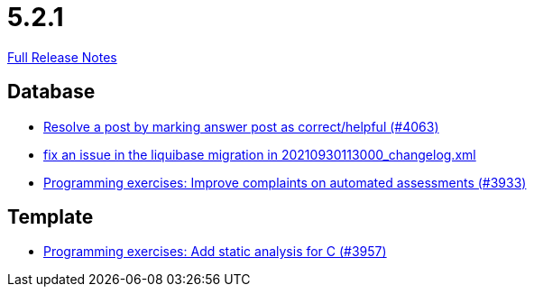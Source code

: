 // SPDX-FileCopyrightText: 2023 Artemis Changelog Contributors
//
// SPDX-License-Identifier: CC-BY-SA-4.0

= 5.2.1

link:https://github.com/ls1intum/Artemis/releases/tag/5.2.1[Full Release Notes]

== Database

* link:https://www.github.com/ls1intum/Artemis/commit/67a2c5935976cbb0a9b2161c4e72ca48ea38b7c6[Resolve a post by marking answer post as correct/helpful (#4063)]
* link:https://www.github.com/ls1intum/Artemis/commit/219484860a8e25eda7048794bbcb483be91da38a[fix an issue in the liquibase migration in 20210930113000_changelog.xml]
* link:https://www.github.com/ls1intum/Artemis/commit/2f0e314cbb06f1af1cdbf89832105a056df48164[Programming exercises: Improve complaints on automated assessments (#3933)]


== Template

* link:https://www.github.com/ls1intum/Artemis/commit/e106619e18b6105cfacdd4de7b7369b62d807897[Programming exercises: Add static analysis for C (#3957)]


